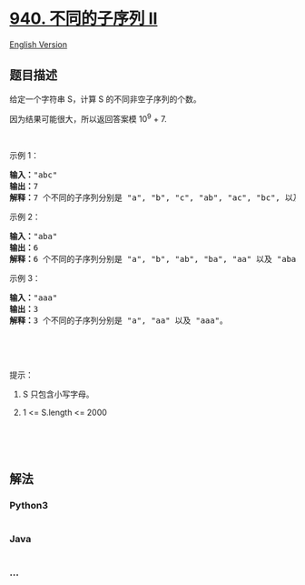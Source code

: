 * [[https://leetcode-cn.com/problems/distinct-subsequences-ii][940.
不同的子序列 II]]
  :PROPERTIES:
  :CUSTOM_ID: 不同的子序列-ii
  :END:
[[./solution/0900-0999/0940.Distinct Subsequences II/README_EN.org][English
Version]]

** 题目描述
   :PROPERTIES:
   :CUSTOM_ID: 题目描述
   :END:

#+begin_html
  <!-- 这里写题目描述 -->
#+end_html

#+begin_html
  <p>
#+end_html

给定一个字符串 S，计算 S 的不同非空子序列的个数。

#+begin_html
  </p>
#+end_html

#+begin_html
  <p>
#+end_html

因为结果可能很大，所以返回答案模 10^9 + 7.

#+begin_html
  </p>
#+end_html

#+begin_html
  <p>
#+end_html

 

#+begin_html
  </p>
#+end_html

#+begin_html
  <p>
#+end_html

示例 1：

#+begin_html
  </p>
#+end_html

#+begin_html
  <pre><strong>输入：</strong>&quot;abc&quot;
  <strong>输出：</strong>7
  <strong>解释：</strong>7 个不同的子序列分别是 &quot;a&quot;, &quot;b&quot;, &quot;c&quot;, &quot;ab&quot;, &quot;ac&quot;, &quot;bc&quot;, 以及 &quot;abc&quot;。
  </pre>
#+end_html

#+begin_html
  <p>
#+end_html

示例 2：

#+begin_html
  </p>
#+end_html

#+begin_html
  <pre><strong>输入：</strong>&quot;aba&quot;
  <strong>输出：</strong>6
  <strong>解释：</strong>6 个不同的子序列分别是 &quot;a&quot;, &quot;b&quot;, &quot;ab&quot;, &quot;ba&quot;, &quot;aa&quot; 以及 &quot;aba&quot;。
  </pre>
#+end_html

#+begin_html
  <p>
#+end_html

示例 3：

#+begin_html
  </p>
#+end_html

#+begin_html
  <pre><strong>输入：</strong>&quot;aaa&quot;
  <strong>输出：</strong>3
  <strong>解释：</strong>3 个不同的子序列分别是 &quot;a&quot;, &quot;aa&quot; 以及 &quot;aaa&quot;。
  </pre>
#+end_html

#+begin_html
  <p>
#+end_html

 

#+begin_html
  </p>
#+end_html

#+begin_html
  <p>
#+end_html

 

#+begin_html
  </p>
#+end_html

#+begin_html
  <p>
#+end_html

提示：

#+begin_html
  </p>
#+end_html

#+begin_html
  <ol>
#+end_html

#+begin_html
  <li>
#+end_html

S 只包含小写字母。

#+begin_html
  </li>
#+end_html

#+begin_html
  <li>
#+end_html

1 <= S.length <= 2000

#+begin_html
  </li>
#+end_html

#+begin_html
  </ol>
#+end_html

#+begin_html
  <p>
#+end_html

 

#+begin_html
  </p>
#+end_html

#+begin_html
  <p>
#+end_html

 

#+begin_html
  </p>
#+end_html

** 解法
   :PROPERTIES:
   :CUSTOM_ID: 解法
   :END:

#+begin_html
  <!-- 这里可写通用的实现逻辑 -->
#+end_html

#+begin_html
  <!-- tabs:start -->
#+end_html

*** *Python3*
    :PROPERTIES:
    :CUSTOM_ID: python3
    :END:

#+begin_html
  <!-- 这里可写当前语言的特殊实现逻辑 -->
#+end_html

#+begin_src python
#+end_src

*** *Java*
    :PROPERTIES:
    :CUSTOM_ID: java
    :END:

#+begin_html
  <!-- 这里可写当前语言的特殊实现逻辑 -->
#+end_html

#+begin_src java
#+end_src

*** *...*
    :PROPERTIES:
    :CUSTOM_ID: section
    :END:
#+begin_example
#+end_example

#+begin_html
  <!-- tabs:end -->
#+end_html
